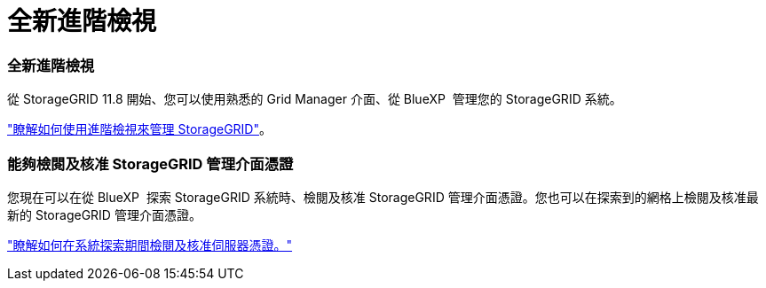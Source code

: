 = 全新進階檢視
:allow-uri-read: 




=== 全新進階檢視

從 StorageGRID 11.8 開始、您可以使用熟悉的 Grid Manager 介面、從 BlueXP  管理您的 StorageGRID 系統。

https://docs.netapp.com/us-en/bluexp-storagegrid/task-administer-storagegrid.html["瞭解如何使用進階檢視來管理 StorageGRID"]。



=== 能夠檢閱及核准 StorageGRID 管理介面憑證

您現在可以在從 BlueXP  探索 StorageGRID 系統時、檢閱及核准 StorageGRID 管理介面憑證。您也可以在探索到的網格上檢閱及核准最新的 StorageGRID 管理介面憑證。

https://docs.netapp.com/us-en/bluexp-storagegrid/task-discover-storagegrid.html["瞭解如何在系統探索期間檢閱及核准伺服器憑證。"]
